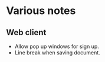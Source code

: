 * Various notes
** Web client
   - Allow pop up windows for sign up.
   - Line break when saving document.
